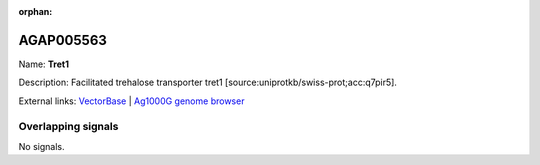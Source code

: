 :orphan:

AGAP005563
=============



Name: **Tret1**

Description: Facilitated trehalose transporter tret1 [source:uniprotkb/swiss-prot;acc:q7pir5].

External links:
`VectorBase <https://www.vectorbase.org/Anopheles_gambiae/Gene/Summary?g=AGAP005563>`_ |
`Ag1000G genome browser <https://www.malariagen.net/apps/ag1000g/phase1-AR3/index.html?genome_region=2L:17069971-17082025#genomebrowser>`_

Overlapping signals
-------------------



No signals.


